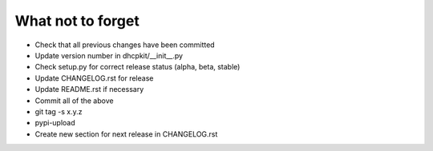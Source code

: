 What not to forget
------------------

- Check that all previous changes have been committed
- Update version number in dhcpkit/__init__.py
- Check setup.py for correct release status (alpha, beta, stable)
- Update CHANGELOG.rst for release
- Update README.rst if necessary
- Commit all of the above
- git tag -s x.y.z
- pypi-upload
- Create new section for next release in CHANGELOG.rst
